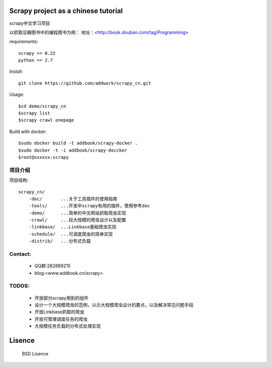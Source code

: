 Scrapy project as a chinese tutorial 
====================================
scrapy中文学习项目

以抓取豆瓣图书中的编程图书为例：
地址：<http://book.douban.com/tag/Programming>

requirements::

    scrapy >= 0.22
    python == 2.7

Install::

    git clone https://github.com/addwork/scrapy_cn.git

Usage::

    $cd demo/scrapy_cn
    $scrapy list
    $scrapy crawl onepage

Build with docker::

    $sudo docker build -t addbook/scrapy-docker .
    $sudo docker -t -i addbook/scrapy-doccker
    $root@xxxxxx:scrapy

.. Image::./doc/images/scrapy_docker.jpg

项目介绍
--------------------------

项目结构::

    scrapy_cn/
        -doc/       ...关于工具插件的使用指南
        -tools/     ...开发中scrapy有用的插件，使用参考doc
        -demo/      ...简单的中文网站抓取爬虫实现
        -crawl/     ...较大规模的爬虫设计以及配置
        -linkbase/  ...Linkbase基础爬虫实现
        -schedule/  ...可调度爬虫的简单实现
        -distrib/   ...分布式负载

Contact:
----------

 * QQ群:282889215  
 * blog:<www.addbook.cn/scrapy>  

TODOS:
-----------------

 * 开放部分scrapy用到的组件
 * 设计一个大规模爬虫的范例，以示大规模爬虫设计的要点，以及解决常见问题手段
 * 开放Linkbase抓取的爬虫
 * 开放可管理调度任务的爬虫
 * 大规模任务负载的分布式处理实现

Lisence
===========

   BSD Lisence

